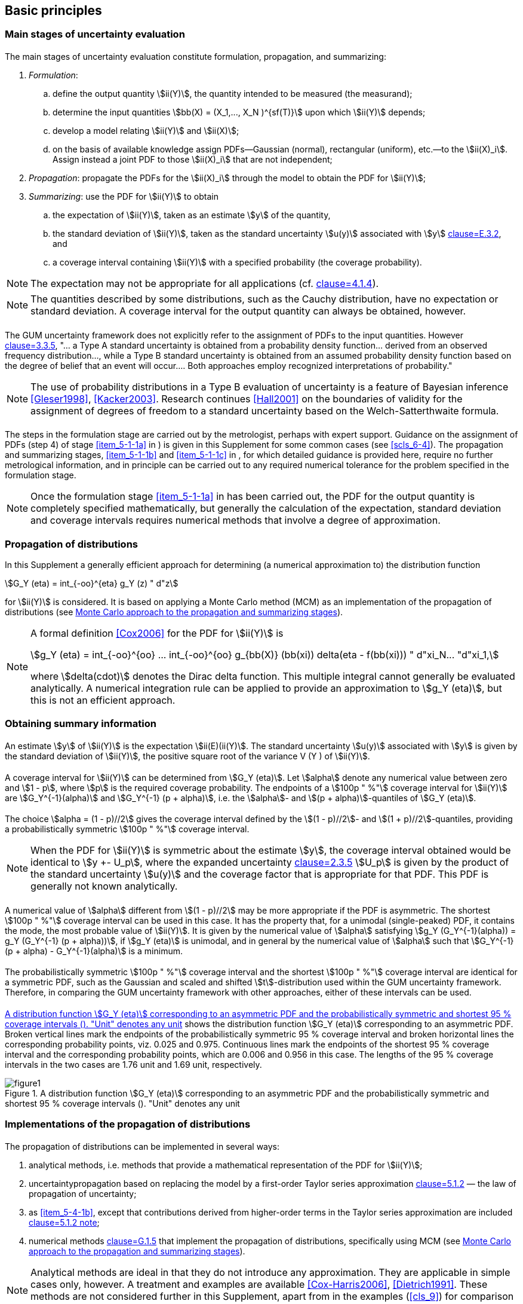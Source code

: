 
== Basic principles

=== Main stages of uncertainty evaluation

[[scls_5-1-1]]
==== {blank}

The main stages of uncertainty evaluation constitute formulation, propagation, and summarizing:

. [[item_5-1-1a]]_Formulation_:
.. define the output quantity stem:[ii(Y)], the quantity intended to be measured (the measurand);
.. determine the input quantities stem:[bb(X) = (X_1,..., X_N )^{sf(T)}] upon which stem:[ii(Y)] depends;
.. develop a model relating stem:[ii(Y)] and stem:[ii(X)];
.. on the basis of available knowledge assign PDFs—Gaussian (normal), rectangular (uniform), etc.—to the stem:[ii(X)_i]. Assign instead a joint PDF to those stem:[ii(X)_i] that are not independent;

. [[item_5-1-1b]]_Propagation_: propagate the PDFs for the stem:[ii(X)_i] through the model to obtain the PDF for stem:[ii(Y)];

. [[item_5-1-1c]]_Summarizing_: use the PDF for stem:[ii(Y)] to obtain
.. the expectation of stem:[ii(Y)], taken as an estimate stem:[y] of the quantity,
.. the standard deviation of stem:[ii(Y)], taken as the standard uncertainty stem:[u(y)] associated with stem:[y] <<JCGM-100,clause=E.3.2>>, and
.. a coverage interval containing stem:[ii(Y)] with a specified probability (the coverage probability).

NOTE: The expectation may not be appropriate for all applications (cf. <<JCGM-100,clause=4.1.4>>).

NOTE: The quantities described by some distributions, such as the Cauchy distribution, have no expectation or standard deviation. A coverage interval for the output quantity can always be obtained, however.


[[scls_5-1-2]]
==== {blank}

The GUM uncertainty framework does not explicitly refer to the assignment of PDFs to the input quantities. However <<JCGM-100,clause=3.3.5>>, "... a Type A standard uncertainty is obtained from a probability density function... derived from an observed frequency distribution..., while a Type B standard uncertainty is obtained from an assumed probability density function based on the degree of belief that an event will occur.... Both approaches employ recognized interpretations of probability."

NOTE: The use of probability distributions in a Type B evaluation of uncertainty is a feature of Bayesian inference <<Gleser1998>>, <<Kacker2003>>. Research continues <<Hall2001>> on the boundaries of validity for the assignment of degrees of freedom to a standard uncertainty based on the Welch-Satterthwaite formula.


==== {blank}

The steps in the formulation stage are carried out by the metrologist, perhaps with expert support. Guidance on the assignment of PDFs (step 4) of stage <<item_5-1-1a>> in <<scls_5-1-1>>) is given in this Supplement for some common cases (see <<scls_6-4>>). The propagation and summarizing stages, <<item_5-1-1b>> and <<item_5-1-1c>> in <<scls_5-1-1>>, for which detailed guidance is provided here, require no further metrological information, and in principle can be carried out to any required numerical tolerance for the problem specified in the formulation stage.

NOTE: Once the formulation stage <<item_5-1-1a>> in <<scls_5-1-1>> has been carried out, the PDF for the output quantity is completely specified mathematically, but generally the calculation of the expectation, standard deviation and coverage intervals requires numerical methods that involve a degree of approximation.


=== Propagation of distributions

In this Supplement a generally efficient approach for determining (a numerical approximation to) the distribution function

[stem%unnumbered]
++++
G_Y (eta) = int_{-oo}^{eta} g_Y (z) " d"z
++++

for stem:[ii(Y)] is considered. It is based on applying a Monte Carlo method (MCM) as an implementation of the propagation of distributions (see <<scls_5-9>>).


[NOTE]
====
A formal definition <<Cox2006>> for the PDF for stem:[ii(Y)] is

[stem%unnumbered]
++++
g_Y (eta) = int_{-oo}^{oo} ... int_{-oo}^{oo} g_{bb(X)} (bb(xi)) delta(eta - f(bb(xi))) " d"xi_N... "d"xi_1,
++++

where stem:[delta(cdot)] denotes the Dirac delta function. This multiple integral cannot generally be evaluated analytically. A numerical integration rule can be applied to provide an approximation to stem:[g_Y (eta)], but this is not an efficient approach.
====


=== Obtaining summary information

==== {blank}

An estimate stem:[y] of stem:[ii(Y)] is the expectation stem:[ii(E)(ii(Y)]. The standard uncertainty stem:[u(y)] associated with stem:[y] is given by the standard deviation of stem:[ii(Y)], the positive square root of the variance V (Y ) of stem:[ii(Y)].


[[scls_5-3-2]]
==== {blank}

A coverage interval for stem:[ii(Y)] can be determined from stem:[G_Y (eta)]. Let stem:[alpha] denote any numerical value between zero and stem:[1 - p], where stem:[p] is the required coverage probability. The endpoints of a stem:[100p " %"] coverage interval for stem:[ii(Y)] are stem:[G_Y^{-1}(alpha)] and stem:[G_Y^{-1} (p + alpha)], i.e. the stem:[alpha]- and stem:[(p + alpha)]-quantiles of stem:[G_Y (eta)].


[[scls_5-3-3]]
==== {blank}

The choice stem:[alpha = (1 - p)//2] gives the coverage interval defined by the stem:[(1 - p)//2]- and stem:[(1 + p)//2]-quantiles, providing a probabilistically symmetric stem:[100p " %"] coverage interval.

NOTE: When the PDF for stem:[ii(Y)] is symmetric about the estimate stem:[y], the coverage interval obtained would be identical to stem:[y +- U_p], where the expanded uncertainty <<JCGM-100,clause=2.3.5>> stem:[U_p] is given by the product of the standard uncertainty stem:[u(y)] and the coverage factor that is appropriate for that PDF. This PDF is generally not known analytically.


[[scls_5-3-4]]
==== {blank}

A numerical value of stem:[alpha] different from stem:[(1 - p)//2] may be more appropriate if the PDF is asymmetric. The shortest stem:[100p " %"] coverage interval can be used in this case. It has the property that, for a unimodal (single-peaked) PDF, it contains the mode, the most probable value of stem:[ii(Y)]. It is given by the numerical value of stem:[alpha] satisfying stem:[g_Y (G_Y^{-1}(alpha)) = g_Y (G_Y^{-1} (p + alpha))], if stem:[g_Y (eta)] is unimodal, and in general by the numerical value of stem:[alpha] such that stem:[G_Y^{-1}(p + alpha) - G_Y^{-1}(alpha)] is a minimum.


==== {blank}

The probabilistically symmetric stem:[100p " %"] coverage interval and the shortest stem:[100p " %"] coverage interval are identical for a symmetric PDF, such as the Gaussian and scaled and shifted stem:[t]-distribution used within the GUM uncertainty framework. Therefore, in comparing the GUM uncertainty framework with other approaches, either of these intervals can be used.


[[scls_5-3-6]]
==== {blank}

<<fig1>> shows the distribution function stem:[G_Y (eta)] corresponding to an asymmetric PDF. Broken vertical lines mark the endpoints of the probabilistically symmetric 95 % coverage interval and broken horizontal lines the corresponding probability points, viz. 0.025 and 0.975. Continuous lines mark the endpoints of the shortest 95 % coverage interval and the corresponding probability points, which are 0.006 and 0.956 in this case. The lengths of the 95 % coverage intervals in the two cases are 1.76 unit and 1.69 unit, respectively.


[[fig1]]
.A distribution function stem:[G_Y (eta)] corresponding to an asymmetric PDF and the probabilistically symmetric and shortest 95 % coverage intervals (<<scls_5-3-6>>). "Unit" denotes any unit
image::figure1.png[]


=== Implementations of the propagation of distributions

==== {blank}

The propagation of distributions can be implemented in several ways:

. analytical methods, i.e. methods that provide a mathematical representation of the PDF for stem:[ii(Y)];
. [[item_5-4-1b]]uncertaintypropagation based on replacing the model by a first-order Taylor series approximation <<JCGM-100,clause=5.1.2>> — the law of propagation of uncertainty;
. as <<item_5-4-1b>>, except that contributions derived from higher-order terms in the Taylor series approximation are included <<JCGM-100,clause=5.1.2 note>>;
. numerical methods <<JCGM-100,clause=G.1.5>> that implement the propagation of distributions, specifically using MCM (see <<scls_5-9>>).

NOTE: Analytical methods are ideal in that they do not introduce any approximation. They are applicable in simple cases only, however. A treatment and examples are available <<Cox-Harris2006>>, <<Dietrich1991>>. These methods are not considered further in this Supplement, apart from in the examples (<<cls_9>>) for comparison purposes.

NOTE: MCM as considered here is regarded as a means for providing a numerical representation of the distribution for the output quantity, rather than a simulation method per se. In the context of the propagation stage of uncertainty evaluation, the problem to be solved is deterministic, there being no random physical process to be simulated.


==== {blank}

Approaches to uncertainty evaluation other than the GUM uncertainty framework are permitted by the GUM <<JCGM-100,clause=G.1.5>>. The approach advocated in this Supplement, based on the propagation of distributions, is general. For linear or linearized models and input quantities for which the PDFs are Gaussian, the approach yields results consistent with the GUM uncertainty framework. However, in cases where the conditions for the GUM uncertainty framework to be applied (see <<scls_5-7>> and <<scls_5-8>>) do not hold, the approach of this Supplement can generally be expected to lead to a valid uncertainty statement.


==== {blank}

An appropriate method has to be chosen for the propagation stage. If it can be demonstrated that the conditions necessary for the GUM uncertainty framework to give valid results hold, then that approach can be used. If there are indications that the GUM uncertainty framework is likely to be invalid, then another approach should be employed. A third situation can arise in which it is difficult to assess whether or not the GUM uncertainty framework will be valid. In all three cases, MCM provides a practical (alternative) method. In the first case, MCM may sometimes be easier to apply due to difficulties in calculating sensitivity coefficients <<JCGM-100,clause=5.1.3>>, for example. In the second, MCM can generally be expected to give valid results, since it does not make approximating assumptions. In the third, MCM can be applied either to determine the results directly or to assess the quality of those provided by the GUM uncertainty framework.


[[scls_5-4-4]]
==== {blank}

The propagation of the PDFs stem:[g_{X_i} (xi_i)], stem:[i = 1,..., N], for the input quantities stem:[ii(X)_i] through the model to provide the PDF stem:[g_Y (eta)] for the output quantity stem:[ii(Y)] is illustrated in <<fig2>> for stem:[N = 3] independent stem:[ii(X)_i]. <<fig2>> may be compared to <<fig3>> for the law of propagation of uncertainty. In <<fig2>>, the stem:[g_{X_i} (xi_i)], stem:[i = 1, 2, 3], are Gaussian, triangular, and Gaussian, respectively. stem:[g_Y(eta)] is indicated as being asymmetric, as generally arises for non-linear models or asymmetric stem:[g_{X_i} (xi_i)].


[[fig2]]
.Illustration of the propagation of distributions for N = 3 independent input quantities (<<scls_5-4-4>>)
image::figure2.png[]


==== {blank}

In practice, only for simple cases can the propagation of distributions be implemented without making approximations. The GUM uncertainty framework implements one approximate method, and MCM another. For a small but important subset of problems, the GUM uncertainty framework is exact. MCM is never exact, but is more valid than the GUM uncertainty framework for a large class of problems.


[[scls_5-5]]
=== Reporting the results

==== The following items would typically be reported following the use of the propagation of distributions:

. an estimate stem:[y] of the output quantity stem:[ii(Y)];
. the standard uncertainty stem:[u(y)] associated with stem:[y];
. the stipulated coverage probability stem:[100p " %"] (e.g. 95 %);
. the endpoints of the selected stem:[100p " %"] coverage interval (e.g. 95 % coverage interval) for stem:[ii(Y)];
. any other relevant information, such as whether the coverage interval is a probabilistically symmetric coverage interval or a shortest coverage interval.


==== {blank}

stem:[y], stem:[u(y)] and the endpoints of a stem:[100p " %"] coverage interval for stem:[ii(Y)] should be reported to a number of decimal digits such that the least significant decimal digit is in the same position with respect to the decimal point as that for stem:[u(y)] <<JCGM-100,clause=7.2.6>>. One or two significant decimal digits would usually be adequate to represent stem:[u(y)].


NOTE: Each reported numerical value would typically be obtained by rounding a numerical value expressed to a greater number of significant decimal digits.

NOTE: A factor influencing the choice of one or two significant decimal digits is the leading significant decimal digit of stem:[u(y)]. If this digit is 1 or 2, the deviation of the reported numerical value of stem:[u(y)] from its numerical value before rounding is large relative to the latter numerical value. If the leading significant decimal digit is 9, the deviation is relatively smaller.

NOTE: If the results are to be used within further calculations, consideration should be given to whether additional decimal digits should be retained.

[example]
Reported results corresponding to declaring two significant decimal digits in stem:[u(y)], for a case in which the coverage interval is asymmetric with respect to stem:[y], are

[stem%unnumbered]
++++
{:({:y = 1.024 " "rm(V)," "u(y) = 0.028 " "rm(V),:}),("shortest 95 % coverage interval" = [0.983, 1.088] " "rm(V).):}
++++

The same results reported to one significant decimal digit in stem:[u(y)] would be

[stem%unnumbered]
++++
{:({:y = 1.02 " "rm(V), u(y) = 0.03 " "rm(V),:}),("shortest 95 % coverage interval" = [0.98, 1.09] " "rm(V).):}
++++


[[scls_5-6]]
=== GUM uncertainty framework

==== {blank}

The GUM provides general guidance on many aspects of the stages of uncertainty evaluation presented in <<scls_5-1-1>>. It also provides the GUM uncertainty framework for the propagation and summarizing stages of uncertainty evaluation. The GUM uncertainty framework has been adopted by many organizations, is widely used, and has been implemented in standards and guides on measurement uncertainty and also in software.


==== {blank}

The GUM uncertainty framework comprises the following stages. Each model input quantity stem:[ii(X)_i] is summarized by its expectation and standard deviation, as given by the PDF for that quantity <<JCGM-100,clause=4.1.6>>. The expectation is taken as the best estimate stem:[x_i] of stem:[ii(X)_i] and the standard deviation as the standard uncertainty stem:[u(x_i)] associated with stem:[x_i]. This information is propagated, using the law of propagation of uncertainty <<JCGM-100,clause=5.1.2>>, through a first- or higher-order Taylor series approximation to the model to provide

. an estimate stem:[y] of the output quantity stem:[ii(Y)], and
. the standard uncertainty stem:[u(y)] associated with stem:[y].

The estimate stem:[y] is given by evaluating the model at the stem:[x_i]. A coverage interval for stem:[ii(Y)] is provided based on taking the PDF for stem:[ii(Y)] as Gaussian or, if the degrees of freedom associated with stem:[u(y)] is finite <<JCGM-100,clause=G>>, as a scaled and shifted stem:[t]-distribution.

NOTE: The summaries of the stem:[ii(X)_i] also include, where appropriate, the degrees of freedom associated with the stem:[u(x_i)] <<JCGM-100,clause=4.2.6>>. They also include, where appropriate, covariances associated with pairs of stem:[x_i] <<JCGM-100,clause=5.2.5>>.


[[scls_5-6-3]]
==== {blank}

The propagation and summarizing stages of the GUM uncertainty framework (stages <<item_5-1-1b>> and <<item_5-1-1c>> in <<scls_5-1-1>>) constitute the following computational steps. Also see <<fig3>>, which illustrates the law of propagation of uncertainty for a model having stem:[N = 3] independent input quantities stem:[X = (X_1, X_2, X_3)^{sf(T)}], which are estimated by stem:[x_i] with associated standard uncertainties stem:[u(x_i)], stem:[i = 1, 2, 3]. The output quantity stem:[ii(Y)] is estimated by stem:[y], with associated standard uncertainty stem:[u(y)].

. Obtain from the PDFs for the input quantities stem:[bb(X) = (X_1,..., X_N)^{sf(T)}] the expectations stem:[x = (x_1,..., x_N)^{sf(T)}] and the standard deviations (standard uncertainties) stem:[u(x) = [u(x_1),..., u(x_N )\]^{sf(T)}]. Use instead the joint PDF for stem:[ii(X)] if pairs of the stem:[ii(X)_i] are not independent (in which case they have non-zero covariance).
. Set the degrees of freedom (infinite or finite) associated with each stem:[u(x_i)].
. For each pair stem:[i], stem:[j] for which stem:[ii(X)_i] and stem:[ii(X)_j] are not independent, obtain from the joint PDF for stem:[ii(X)_i] and stem:[ii(X)_j] the covariance (mutual uncertainty) stem:[u(x_i, x_j)] associated with stem:[x_i] and stem:[x_j] .
. Form the partial derivatives of first order of stem:[f(bb(X))] with respect to stem:[bb(X)].
. Calculate stem:[y], the model evaluated at stem:[ii(X)] equal to stem:[x].
. Calculate the model sensitivity coefficients <<JCGM-100,clause=5.1.3>> as the above partial derivatives evaluated at stem:[x].
. Calculate the standard uncertainty stem:[u(y)] by combining stem:[u(x)], the stem:[u(x_i, x_j)], and the model sensitivity coefficients <<JCGM-100,clause=formulae (10), (13)>>.
. Calculate stem:[nu_{"eff"}], the effective degrees of freedom associated with stem:[u(y)], using the Welch-Satterthwaite for-mula <<JCGM-100,clause=formula (G.2b)>>.
. Calculate the expanded uncertainty stem:[U_p], and hence a coverage interval (for a stipulated coverage probability stem:[p]) for stem:[ii(Y)], regarded as a random variable, by forming the appropriate multiple of stem:[u(y)] through taking the probability distribution of stem:[(Y - y)//u(y)] as a standard Gaussian distribution (stem:[nu_{"eff"} = oo]) or stem:[t]-distribution (stem:[nu_{"eff"} < oo]).


[[fig3]]
.Illustration of the law of propagation of uncertainty for stem:[N = 3] independent input quantities (<<scls_5-4-4>>, <<scls_5-6-3>>)
image::figure3.png[]


[[scls_5-7]]
=== Conditions for valid application of the GUM uncertainty framework for linear models

==== {blank}

No condition is necessary for the valid application of the law of propagation of uncertainty to linear models (models that are linear in the stem:[ii(X)_i]).


[[scls_5-7-2]]
==== {blank}

A coverage interval can be determined, in terms of the information provided in the GUM, under the following conditions:

. [[item_5-7-2a]]the Welch-Satterthwaite formula is adequate for calculating the effective degrees of freedom associated with stem:[u(y)] <<JCGM-100,clause=G.4.1>>, when one or more of the stem:[u(x_i)] has an associated degrees of freedom that is finite;
. [[item_5-7-2b]]the stem:[ii(X)_i] are independent when the degrees of freedom associated with the stem:[u(x_i)] are finite;
. [[item_5-7-2c]]the PDF for stem:[ii(Y)] can adequately be approximated by a Gaussian distribution or a scaled and shifted stem:[t]-distribution.

NOTE: Condition <<item_5-7-2a>> is required in order that stem:[ii(Y)] can be characterized by an appropriate scaled and shifted stem:[t]-distribution.

NOTE: Condition <<item_5-7-2b>> is required because the GUM does not treat stem:[ii(X)_i] that are not independent in conjunction with finite degrees of freedom.

NOTE: Condition <<item_5-7-2c>> is satisfied when each stem:[ii(X)_i] is assigned a Gaussian distribution. It is also satisfied when the conditions for the central limit theorem <<JCGM-100,clause=G.2>> hold.

NOTE: The GUM uncertainty framework may not validly be applicable when there is an stem:[ii(X)_i] whose assigned distribution is non-Gaussian and the corresponding contribution to stem:[u(y)] is dominant.


==== {blank}

When the conditions in <<scls_5-7-2>> hold, the results from the application of the GUM uncertainty framework can be expected to be valid for linear models. These conditions apply in many circumstances.


[[scls_5-8]]
=== Conditions for valid application of the GUM uncertainty framework for non-linear models

[[scls_5-8-1]]
==== {blank}

The law of propagation of uncertainty can validly be applied for non-linear models under the following conditions:


. [[item_5-8-1a]]stem:[f] is continuously differentiable with respect to the elements stem:[ii(X)_i] of stem:[ii(X)] in the neighbourhood of the best estimates stem:[x_i] of the stem:[ii(X)_i];

. [[item_5-8-1b]]condition <<item_5-8-1a>> applies for all derivatives up to the appropriate order;

. [[item_5-8-1c]]the stem:[ii(X)_i] involved in significant higher-order terms of a Taylor series approximation to stem:[f(bb(X))] are independent;

. [[item_5-8-1d]]the PDFs assigned to stem:[ii(X)_i] involved in higher-order terms of a Taylor series approximation to stem:[f(bb(X))] are Gaussian;

. [[item_5-8-1e]]higher-order terms that are not included in the Taylor series approximation to stem:[f(bb(X))] are negligible.


NOTE: Condition <<item_5-8-1a>> is necessary for the applicability of the law of propagation of uncertainty based on a first-order Taylor series approximation to stem:[f(bb(X))] when the non-linearity of stem:[f] is insignificant <<JCGM-100,clause=5.1.2>>.

NOTE: Condition <<item_5-8-1b>> is necessary for the application of the law of propagation of uncertainty based on a higher-order Taylor series approximation to stem:[f(bb(X))] <<JCGM-100,clause=5.1.2>>. An expression for the most important terms of next highest order to be included are given in the GUM <<JCGM-100,clause=5.1.2 note>>.

NOTE: Condition <<item_5-8-1c>> relates to the statement in the GUM <<JCGM-100,clause=5.1.2 note>> concerning significant model non-linearity in the case of independent stem:[ii(X)_i]. The GUM does not consider stem:[ii(X)_i] that are not independent in this context.

NOTE: Condition <<item_5-8-1d>> constitutes a correction to the statement in the GUM <<JCGM-100,clause=5.1.2 note>> that the version of the law of propagation of uncertainty using higher-order terms is based on the symmetry of the PDFs for the stem:[ii(X)_i] <<Frenkel2002>>, <<Kacker2003>>.

NOTE: If the analytical determination of the higher derivatives, required when the non-linearity of the model is significant, is difficult or error-prone, suitable software for automatic differentiation can be used. Alternatively, these derivatives can be approximated numerically using finite differences <<Conte1972>>. (The GUM provides a finite-difference formula for partial derivatives of first order <<JCGM-100,clause=5.1.3 note 2>>.) Care should be taken, however, because of the effects of subtractive cancellation when forming differences between numerically close model values.


[[scls_5-8-2]]
==== {blank}

A coverage interval can be determined, in terms of the information provided in the GUM, when conditions <<item_5-7-2a>>, <<item_5-7-2b>> and <<item_5-7-2c>> in <<scls_5-7-2>> apply, with the exception that the content of note 3 in that subclause is replaced by "Condition c) is required in order that coverage intervals can be determined from these distributions."


==== {blank}

When the conditions in <<scls_5-8-1>> and <<scls_5-8-2>> hold, the results from the application of the GUM uncertainty framework can be expected to be valid for non-linear models. These conditions apply in many circumstances.


[[scls_5-9]]
=== Monte Carlo approach to the propagation and summarizing stages

==== {blank}

MCM provides a general approach to obtain an approximate numerical representation stem:[bb(G)], say, of the distribution function stem:[G_Y(eta)] for stem:[ii(Y)] <<Lira2002,page=75>>. The heart of the approach is repeated sampling from the PDFs for the stem:[ii(X)_i] and the evaluation of the model in each case.


==== {blank}

Since stem:[G_Y (eta)] encodes all the information known about stem:[ii(Y)], any property of stem:[ii(Y)] such as expectation, variance and coverage intervals can be approximated using G. The quality of these calculated results improves as the number of times the PDFs are sampled increases.


==== {blank}

Expectations and variances (and higher moments) can be determined directly from the set of model values obtained. The determination of coverage intervals requires these model values to be ordered.


==== {blank}

If stem:[y_r], for stem:[r = 1,..., ii(M)], represent stem:[ii(M)] model values sampled independently from a probability distribution for stem:[ii(Y)], then the expectation stem:[ii(E)(ii(Y)] and variance stem:[V (Y)] can be approximated using the stem:[y_r]. In general, the moments of stem:[ii(Y)] (including stem:[ii(E)(ii(Y)] and stem:[V(Y)]) are approximated by those of the sampled model values. Let stem:[ii(M)_{y_0}] denote the number of stem:[y_r] that are no greater than stem:[y_0], any prescribed number. The probability stem:["Pr"(Y <= y_0)] is approximated by stem:[M_{y_0}//ii(M)]. In this way, the stem:[y_r] provide a step function (histogram-like) approximation to the distribution function stem:[G_Y (eta)].


==== {blank}

Each stem:[y_r] is obtained by sampling at random from each of the PDFs for the stem:[ii(X)_i] and evaluating the model at the sampled values so obtained. G, the primary output from MCM, constitutes the stem:[y_r] arranged in strictly increasing order.

NOTE: It is remotely possible that equalities exist amongst the stem:[y_r], in which case suitable minute perturbations made to the stem:[y_r] would enable the stem:[y_r] to be arranged in strictly increasing order. See <<scls_7-5-1>>.


[[scls_5-9-6]]
==== {blank}

MCM as an implementation of the propagation of distributions is shown diagrammatically in <<fig4>> for stem:[ii(M)] provided in advance (see <<scls_7-9>> otherwise). MCM can be stated as a step-by-step procedure:

. select the number stem:[ii(M)] of Monte Carlo trials to be made. See <<scls_7-2>>;
. generate stem:[ii(M)] vectors, by sampling from the assigned PDFs, as realizations of the (set of N) input quantities stem:[ii(X)_i]. See <<scls_7-3>>;
. for each such vector, form the corresponding model value of stem:[ii(Y)], yielding stem:[ii(M)] model values. See <<scls_7-4>>;
. sort these stem:[ii(M)] model values into strictly increasing order, using the sorted model values to provide G. See <<scls_7-5>>;
. [[item_5-9-6e]]use stem:[bb(G)] to form an estimate stem:[y] of stem:[ii(Y)] and the standard uncertainty stem:[u(y)] associated with stem:[y]. See <<scls_7-6>>;
. [[item_5-9-6f]]use stem:[bb(G)] to form an appropriate coverage interval for stem:[ii(Y)], for a stipulated coverage probability stem:[p]. See <<scls_7-7>>.


NOTE: Subclause <<scls_6-4>> and <<annexC>> provide information on sampling from probability distributions.

[[note2_5-9-6]]
NOTE: Mathematically, the average of the stem:[ii(M)] model values is a realization of a random variable with expectation stem:[ii(E)(ii(Y)] and variance stem:[V(Y)//ii(M)]. Thus, the closeness of agreement between this average and stem:[ii(E)(ii(Y)] can be expected to be proportional to stem:[ii(M)^{-1//2}].

NOTE: Step <<item_5-9-6e>> can equally be carried out by using the stem:[ii(M)] model values of stem:[ii(Y)] unsorted. It is necessary to sort these model values to determine the coverage interval in step <<item_5-9-6f>>.


==== {blank}

The effectiveness of MCM to determine stem:[y], stem:[u(y)] and a coverage interval for stem:[ii(Y)] depends on the use of an adequately large value of stem:[ii(M)] (step a) in <<scls_5-9-6>>). Guidance on obtaining such a value and generally on implementing MCM is available <<Cox2006>>. Also see <<scls_7-2>> and <<scls_7-9>>.


=== Conditions for the valid application of the described Monte Carlo method

[[scls_5-10-1]]
==== {blank}

The propagation of distributions implemented using MCM can validly be applied, and the required summary information subsequently determined, using the approach provided in this Supplement, under the following conditions:

. [[item_5-10-1a]]stem:[f] is continuous with respect to the elements stem:[ii(X)_i] of stem:[bb(X)] in the neighbourhood of the best estimates stem:[x_i] of the stem:[ii(X)_i];
+
--
[[fig4]]
.The propagation and summarizing stages of uncertainty evaluation using MCM to implement the propagation of distributions (<<scls_5-9-6>>, <<scls_7-1>>)
image::figure4.png[]
--

. [[item_5-10-1b]]the distribution function for stem:[ii(Y)] is continuous and strictly increasing;

. [[item_5-10-1c]]the PDF for stem:[ii(Y)] is
.. continuous over the interval for which this PDF is strictly positive,
.. unimodal (single-peaked), and
.. [[item_5-10-1c3]]strictly increasing (or zero) to the left of the mode and strictly decreasing (or zero) to the right of the mode;

. [[item_5-10-1d]]stem:[E(Y)] and stem:[V(Y)] exist;

. [[item_5-10-1e]]a sufficiently large value of stem:[M] is used.


NOTE: Regarding condition <<item_5-10-1a>>, no condition on the derivatives of stem:[f] is required.

NOTE: Conditions <<item_5-10-1a>> and <<item_5-10-1b>> are necessary to ensure that the inverse of the distribution function is unique and hence coverage intervals can be determined. Only condition <<item_5-10-1a>> is needed if a coverage interval is not required.

NOTE: Condition <<item_5-10-1c>> is needed only if the shortest coverage interval is to be determined. In that case, the condition is necessary to ensure that the shortest coverage interval corresponding to a stipulated coverage probability is unique. The mode may occur at an endpoint of the interval over which this PDF is strictly positive, in which case one of the two conditions in <<item_5-10-1c3>> is vacuous.

NOTE: Condition <<item_5-10-1d>> is needed for (stochastic) convergence of MCM as the number stem:[M] of trials (see <<scls_7-2>>) increases.

NOTE: Condition <<item_5-10-1e>> is necessary to ensure that the summarizing information is reliable. See <<scls_8-2>>.


==== {blank}

When the conditions in <<scls_5-10-1>> hold, the results from the application of the propagation of distributions implemented in terms of MCM can be expected to be valid. These conditions are less restrictive than those (see <<scls_5-7>> and <<scls_5-8>>) for the application of the GUM uncertainty framework.


=== Comparison of the GUM uncertainty framework and the described Monte Carlo method

==== {blank}

The intention of this subclause is to compare the principles on which the GUM uncertainty framework and MCM as an implementation of the propagation of distributions are based. This subclause also provides some motivation for the use of MCM in circumstances where it is questionable whether the application of the GUM uncertainty framework is valid.


==== {blank}

For the purposes of comparing the GUM uncertainty framework and MCM, it is helpful to review the considerations in the GUM regarding Type A and Type B evaluations of uncertainty. For Type A evaluation, the GUM provides guidance on obtaining a best estimate of a quantity and the associated standard uncertainty from the average and the associated standard deviation of a set of indications of the quantity, obtained independently. For Type B evaluation, prior knowledge concerning the quantity is used to characterize the quantity by a PDF, from which a best estimate of the quantity and the standard uncertainty associated with that estimate are determined. The GUM states that both types of evaluation are based on probability distributions <<JCGM-100,clause=3.3.4>>, and that both approaches employ recognized interpretations of probability <<JCGM-100,clause=3.3.5>>. The GUM considers PDFs as underpinning uncertainty evaluation: in the context of the law of propagation of uncertainty, it refers explicitly to input and output quantities as being describable or characterized by probability distributions <<JCGM-100,clause=G.6.6>>. Also see <<scls_5-1-2>>.


==== {blank}

The GUM uncertainty framework does not explicitly determine a PDF for the output quantity. However, the probability distribution used by that framework to characterize the output quantity is sometimes referred to in this Supplement as "provided by" or "resulting from" the GUM uncertainty framework.


==== {blank}

This Supplement attempts to provide an approach that is as consistent with the GUM as possible, especially relating to the use of PDFs for all quantities, but departs from it in a clearly identified way where appropriate. These departures are:

. PDFs are explicitly assigned to all input quantities stem:[ii(X)_i] (rather than associating standard uncertainties with estimates stem:[x_i] of stem:[ii(X)_i]) based on information concerning these quantities. The classification into Type A and Type B evaluations of uncertainty is not needed;

. sensitivity coefficients <<JCGM-100,clause=5.1.3>> are not an inherent part of the approach, and hence the calculation or numerical approximation of the partial derivatives of the model with respect to the stem:[ii(X)_i] is not required. Approximations to sensitivity coefficients can, however, be provided that correspond to taking all higher-order terms in the Taylor series expansion of the model into account (<<annexB>>);

. a numerical representation of the distribution function for stem:[ii(Y)] is obtained that is defined completely by the model and the PDFs for the stem:[ii(X)_i], and not restricted to a Gaussian distribution or scaled and shifted stem:[t]-distribution;

. since the PDF for stem:[ii(Y)] is not in general symmetric, a coverage interval for stem:[ii(Y)] is not necessarily centred on the estimate of stem:[ii(Y)] . Consideration therefore needs to be given to the choice of coverage interval corresponding to a specified coverage probability.


==== {blank}

Since the GUM uncertainty framework explicitly uses only best estimates stem:[x_i] and the associated uncertainties (and covariances and degrees of freedom where appropriate), it is restricted in the information it can provide about stem:[ii(Y)]. Essentially it is limited to providing an estimate stem:[y] of stem:[ii(Y)] and the standard uncertainty stem:[u(y)] associated with stem:[y], and perhaps the related (effective) degrees of freedom. stem:[y] and stem:[u(y)] will be valid for a model that is linear in stem:[ii(X)]. Any other information about stem:[ii(Y)], e.g. coverage intervals, is derived using additional assumptions, e.g. that the distribution for stem:[ii(Y)] is Gaussian or a scaled and shifted stem:[t]-distribution.


==== {blank}

Some features of MCM are

. reduction in the analysis effort required for complicated or non-linear models, especially since the partial derivatives of first- or higher-order used in providing sensitivity coefficients for the law of propagation of uncertainty are not needed,
. generally improved estimate of stem:[ii(Y)] for non-linear models (cf. <<JCGM-100,clause=4.1.4>>),
. improved standard uncertainty associated with the estimate of stem:[ii(Y)] for non-linear models, especially when the stem:[X_i] are assigned non-Gaussian (e.g. asymmetric) PDFs, without the need to provide derivatives of higher order <<JCGM-100,clause=5.1.2 note>>,
. provision of a coverage interval corresponding to a stipulated coverage probability when the PDF for stem:[ii(Y)] cannot adequately be approximated by a Gaussian distribution or a scaled and shifted stem:[t]-distribution, i.e. when the central limit theorem does not apply <<JCGM-100,clause=G.2.1, G.6.6>>. Such an inadequate approximation can arise when (1) the PDF assigned to a dominant stem:[X_i] is not a Gaussian distribution or a scaled and shifted stem:[t]-distribution, (2) the model is non-linear, or (3) the approximation error incurred in using the Welch-Satterthwaite formula for effective degrees of freedom is not negligible, and
. a coverage factor <<JCGM-100,clause=2.3.6>> is not required when determining a coverage interval.
